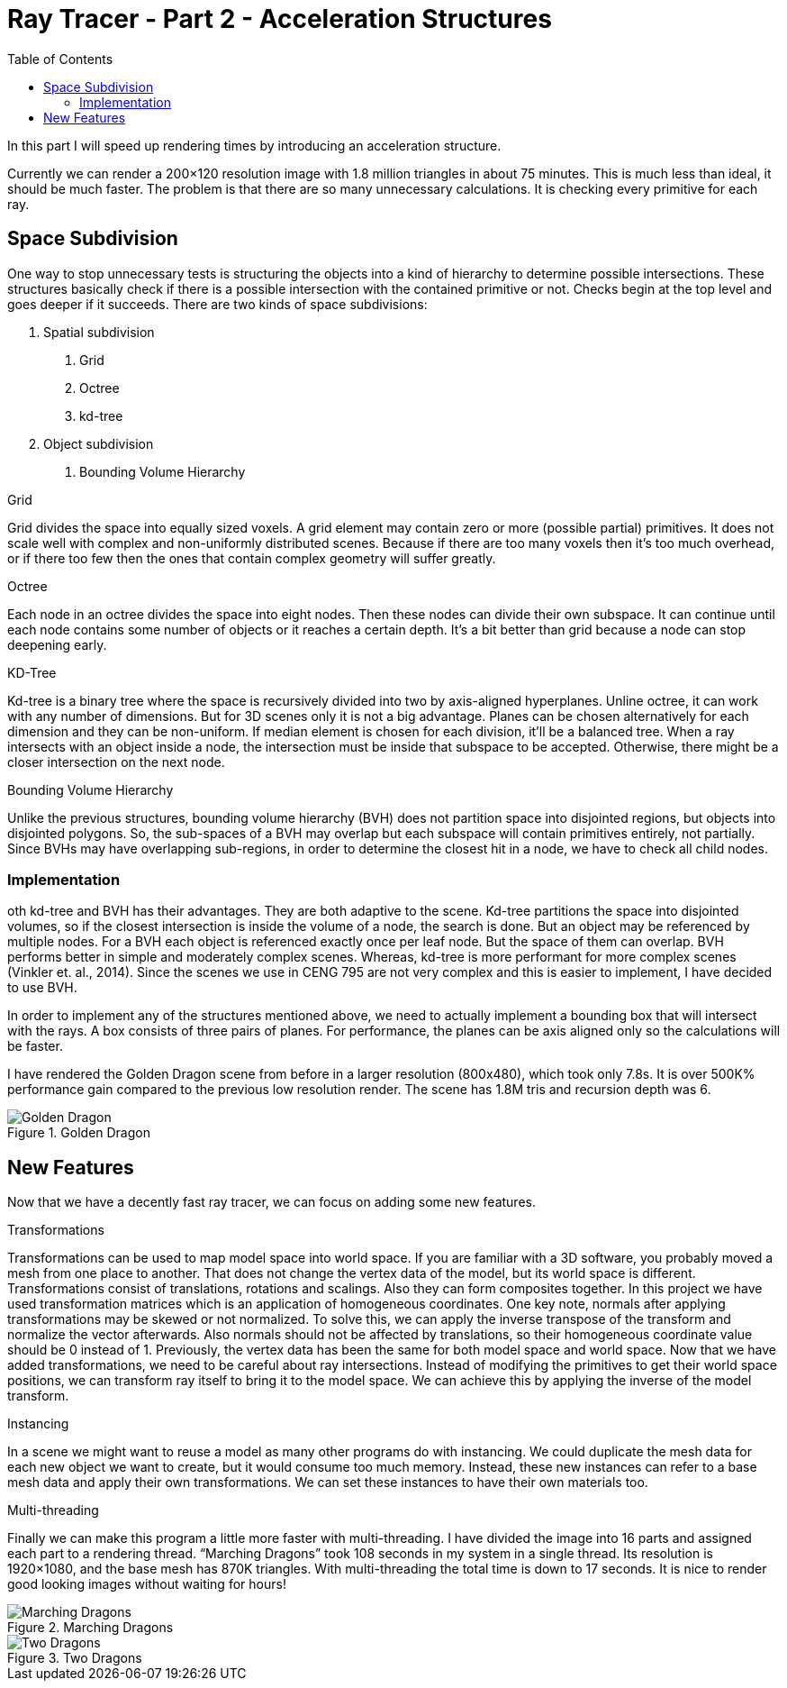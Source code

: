 = Ray Tracer - Part 2 - Acceleration Structures
:toc:

In this part I will speed up rendering times by introducing an acceleration structure.


Currently we can render a 200×120 resolution image with 1.8 million triangles in about 75 minutes.
This is much less than ideal, it should be much faster.
The problem is that there are so many unnecessary calculations.
It is checking every primitive for each ray.

== Space Subdivision

One way to stop unnecessary tests is structuring the objects into a kind of hierarchy to determine possible intersections.
These structures basically check if there is a possible intersection with the contained primitive or not.
Checks begin at the top level and goes deeper if it succeeds.
There are two kinds of space subdivisions:

1. Spatial subdivision
	a. Grid
	b. Octree
	c. kd-tree
2. Object subdivision
	a. Bounding Volume Hierarchy

.Grid
Grid divides the space into equally sized voxels. A grid element may contain zero or more (possible partial) primitives.
It does not scale well with complex and non-uniformly distributed scenes.
Because if there are too many voxels then it’s too much overhead,
or if there too few then the ones that contain complex geometry will suffer greatly.

.Octree
Each node in an octree divides the space into eight nodes.
Then these nodes can divide their own subspace.
It can continue until each node contains some number of objects or it reaches a certain depth.
It’s a bit better than grid because a node can stop deepening early.

.KD-Tree
Kd-tree is a binary tree where the space is recursively divided into two by axis-aligned hyperplanes.
Unline octree, it can work with any number of dimensions.
But for 3D scenes only it is not a big advantage.
Planes can be chosen alternatively for each dimension and they can be non-uniform.
If median element is chosen for each division, it’ll be a balanced tree.
When a ray intersects with an object inside a node,
the intersection must be inside that subspace to be accepted.
Otherwise, there might be a closer intersection on the next node.

.Bounding Volume Hierarchy
Unlike the previous structures, bounding volume hierarchy (BVH) does not partition space into disjointed regions,
but objects into disjointed polygons.
So, the sub-spaces of a BVH may overlap but each subspace will contain primitives entirely, not partially.
Since BVHs may have overlapping sub-regions, in order to determine the closest hit in a node,
we have to check all child nodes.

=== Implementation

oth kd-tree and BVH has their advantages.
They are both adaptive to the scene.
Kd-tree partitions the space into disjointed volumes, so if the closest intersection is inside the volume of a node, the search is done.
But an object may be referenced by multiple nodes.
For a BVH each object is referenced exactly once per leaf node.
But the space of them can overlap.
BVH performs better in simple and moderately complex scenes.
Whereas, kd-tree is more performant for more complex scenes (Vinkler et. al., 2014).
Since the scenes we use in CENG 795 are not very complex and this is easier to implement, I have decided to use BVH.

In order to implement any of the structures mentioned above,
we need to actually implement a bounding box that will intersect with the rays.
A box consists of three pairs of planes.
For performance, the planes can be axis aligned only so the calculations will be faster.

I have rendered the Golden Dragon scene from before in a larger resolution (800x480),
which took only 7.8s.
It is over 500K% performance gain compared to the previous low resolution render.
The scene has 1.8M tris and recursion depth was 6.

.Golden Dragon
image::golden-dragon.png[Golden Dragon]

== New Features

Now that we have a decently fast ray tracer, we can focus on adding some new features.

.Transformations
Transformations can be used to map model space into world space.
If you are familiar with a 3D software, you probably moved a mesh from one place to another.
That does not change the vertex data of the model, but its world space is different.
Transformations consist of translations, rotations and scalings.
Also they can form composites together.
In this project we have used transformation matrices which is an application of homogeneous coordinates.
One key note, normals after applying transformations may be skewed or not normalized.
To solve this, we can apply the inverse transpose of the transform and normalize the vector afterwards.
Also normals should not be affected by translations, so their homogeneous coordinate value should be 0 instead of 1.
Previously, the vertex data has been the same for both model space and world space.
Now that we have added transformations, we need to be careful about ray intersections.
Instead of modifying the primitives to get their world space positions,
we can transform ray itself to bring it to the model space.
We can achieve this by applying the inverse of the model transform.

.Instancing
In a scene we might want to reuse a model as many other programs do with instancing.
We could duplicate the mesh data for each new object we want to create, but it would consume too much memory.
Instead, these new instances can refer to a base mesh data and apply their own transformations.
We can set these instances to have their own materials too.

.Multi-threading
Finally we can make this program a little more faster with multi-threading.
I have divided the image into 16 parts and assigned each part to a rendering thread.
“Marching Dragons” took 108 seconds in my system in a single thread.
Its resolution is 1920×1080, and the base mesh has 870K triangles.
With multi-threading the total time is down to 17 seconds.
It is nice to render good looking images without waiting for hours!

.Marching Dragons
image::marching-dragons.png[Marching Dragons]

.Two Dragons
image::two-dragons.png[Two Dragons]

